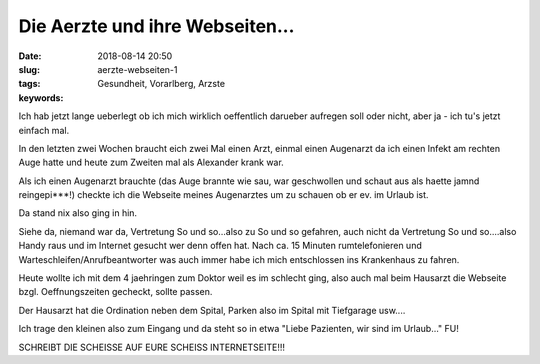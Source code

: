 Die Aerzte und ihre Webseiten...
####################################
:date: 2018-08-14 20:50
:slug: aerzte-webseiten-1
:tags: Gesundheit, Vorarlberg, Arzste
:keywords: 

Ich hab jetzt lange ueberlegt ob ich mich wirklich oeffentlich darueber aufregen soll oder nicht, aber ja - ich tu's jetzt einfach mal.


In den letzten zwei Wochen braucht eich zwei Mal einen Arzt, einmal einen Augenarzt da ich einen Infekt am rechten Auge hatte und heute zum Zweiten mal als Alexander krank war.

Als ich einen Augenarzt brauchte (das Auge brannte wie sau, war geschwollen und schaut aus als haette jamnd reingepi***!) checkte ich die Webseite meines Augenarztes um zu schauen ob er ev. im Urlaub ist.

Da stand nix also ging in hin.

Siehe da, niemand war da, Vertretung So und so...also zu So und so gefahren, auch nicht da Vertretung So und so....also Handy raus und im Internet gesucht wer denn offen hat. Nach ca. 15 Minuten rumtelefonieren und Warteschleifen/Anrufbeantworter was auch immer habe ich mich entschlossen ins Krankenhaus zu fahren.


Heute wollte ich mit dem 4 jaehringen zum Doktor weil es im schlecht ging, also auch mal beim Hausarzt die Webseite bzgl. Oeffnungszeiten gecheckt, sollte passen.

Der Hausarzt hat die Ordination neben dem Spital, Parken also im Spital mit Tiefgarage usw....

Ich trage den kleinen also zum Eingang und da steht so in etwa "Liebe Pazienten, wir sind im Urlaub..." FU!

SCHREIBT DIE SCHEISSE AUF EURE SCHEISS INTERNETSEITE!!!
